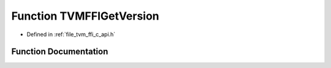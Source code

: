 .. _exhale_function_c__api_8h_1a145f2694254410fd4814541e2cde99c1:

Function TVMFFIGetVersion
=========================

- Defined in :ref:`file_tvm_ffi_c_api.h`


Function Documentation
----------------------


.. doxygenfunction:: TVMFFIGetVersion(TVMFFIVersion *)
   :project: tvm-ffi